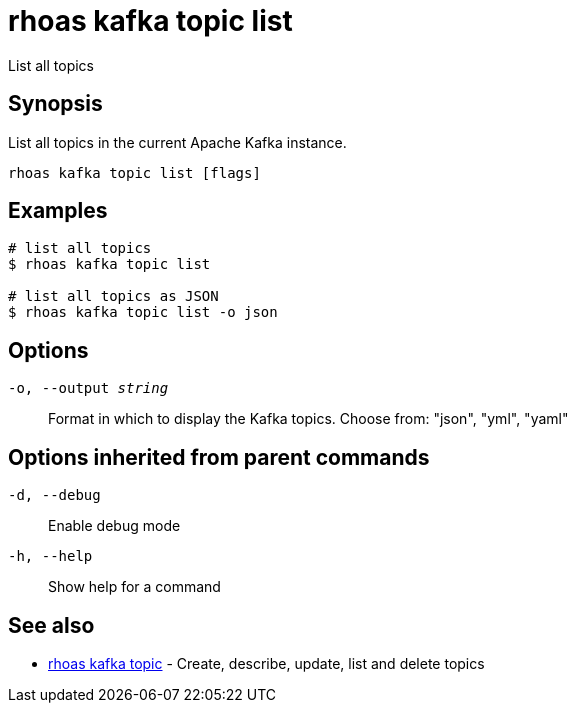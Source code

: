 = rhoas kafka topic list

[role="_abstract"]
ifdef::env-github,env-browser[:relfilesuffix: .adoc]

List all topics

[discrete]
== Synopsis

List all topics in the current Apache Kafka instance.


....
rhoas kafka topic list [flags]
....

[discrete]
== Examples

....
# list all topics
$ rhoas kafka topic list

# list all topics as JSON
$ rhoas kafka topic list -o json

....

[discrete]
== Options

`-o, --output _string_`::
Format in which to display the Kafka topics. Choose from: "json", "yml", "yaml"

[discrete]
== Options inherited from parent commands

`-d, --debug`::
Enable debug mode
`-h, --help`::
Show help for a command

[discrete]
== See also

* xref:_rhoas_kafka_topic[rhoas kafka topic] - Create, describe, update, list and delete topics

